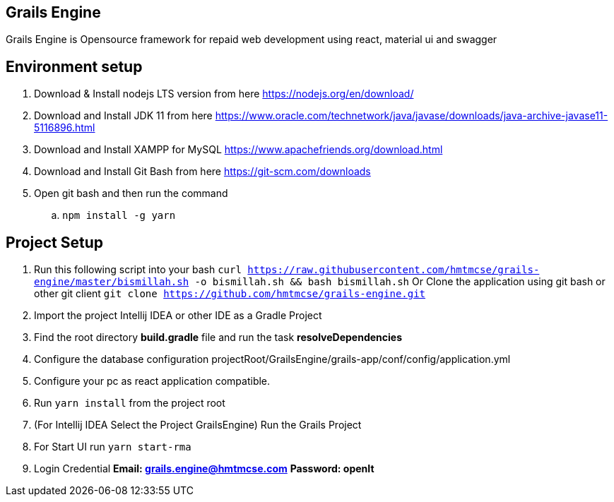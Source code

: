 == Grails Engine
Grails Engine is Opensource framework for repaid web development using react, material ui and swagger

== Environment setup
. Download & Install nodejs LTS version from here https://nodejs.org/en/download/
. Download and Install JDK 11 from here https://www.oracle.com/technetwork/java/javase/downloads/java-archive-javase11-5116896.html
. Download and Install XAMPP for MySQL https://www.apachefriends.org/download.html
. Download and Install Git Bash from here https://git-scm.com/downloads
. Open git bash and then run the command
.. ```npm install -g yarn```

== Project Setup
. Run this following script into your bash ```curl https://raw.githubusercontent.com/hmtmcse/grails-engine/master/bismillah.sh -o bismillah.sh && bash bismillah.sh``` Or Clone the application using git bash or other git client ```git clone https://github.com/hmtmcse/grails-engine.git```
. Import the project Intellij IDEA or other IDE as a Gradle Project
. Find the root directory *build.gradle* file and run the task *resolveDependencies*
. Configure the database configuration projectRoot/GrailsEngine/grails-app/conf/config/application.yml
. Configure your pc as react application compatible.
. Run ```yarn install``` from the project root
. (For Intellij IDEA Select the Project GrailsEngine) Run the Grails Project
. For Start UI run ```yarn start-rma```
. Login Credential *Email: grails.engine@hmtmcse.com* *Password: openIt*




